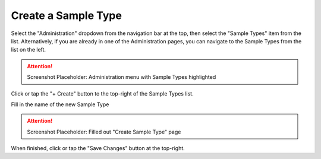 Create a Sample Type
===============================
Select the "Administration" dropdown from the navigation bar at the top, then select the "Sample Types" item from the list.
Alternatively, if you are already in one of the Administration pages, you can navigate to the Sample Types from the list on the left.

.. attention::

	Screenshot Placeholder: Administration menu with Sample Types highlighted
    
Click or tap the "+ Create" button to the top-right of the Sample Types list.

Fill in the name of the new Sample Type

.. attention::

	Screenshot Placeholder: Filled out "Create Sample Type" page
    
When finished, click or tap the "Save Changes" button at the top-right.